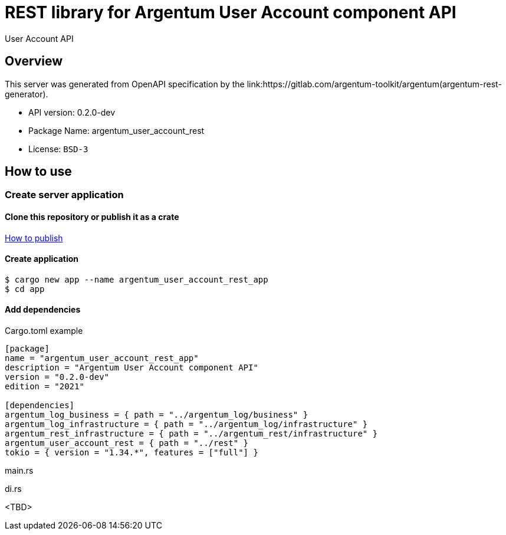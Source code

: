 = REST library for Argentum User Account component API

User Account API

== Overview

This server was generated from OpenAPI specification by the link:https://gitlab.com/argentum-toolkit/argentum(argentum-rest-generator).

- API version: 0.2.0-dev
- Package Name: argentum_user_account_rest
- License: `BSD-3`

== How to use

=== Create server application

==== Clone this repository or publish it as a crate

link:https://doc.rust-lang.org/cargo/commands/cargo-publish.html[How to publish]

==== Create application

[source,bash]
....
$ cargo new app --name argentum_user_account_rest_app
$ cd app
....

==== Add dependencies

.Cargo.toml example
[source,toml]
....
[package]
name = "argentum_user_account_rest_app"
description = "Argentum User Account component API"
version = "0.2.0-dev"
edition = "2021"

[dependencies]
argentum_log_business = { path = "../argentum_log/business" }
argentum_log_infrastructure = { path = "../argentum_log/infrastructure" }
argentum_rest_infrastructure = { path = "../argentum_rest/infrastructure" }
argentum_user_account_rest = { path = "../rest" }
tokio = { version = "1.34.*", features = ["full"] }
....

.main.rs
[source,rust]
....

....

.di.rs
[source,rust]
....

....

<TBD>
